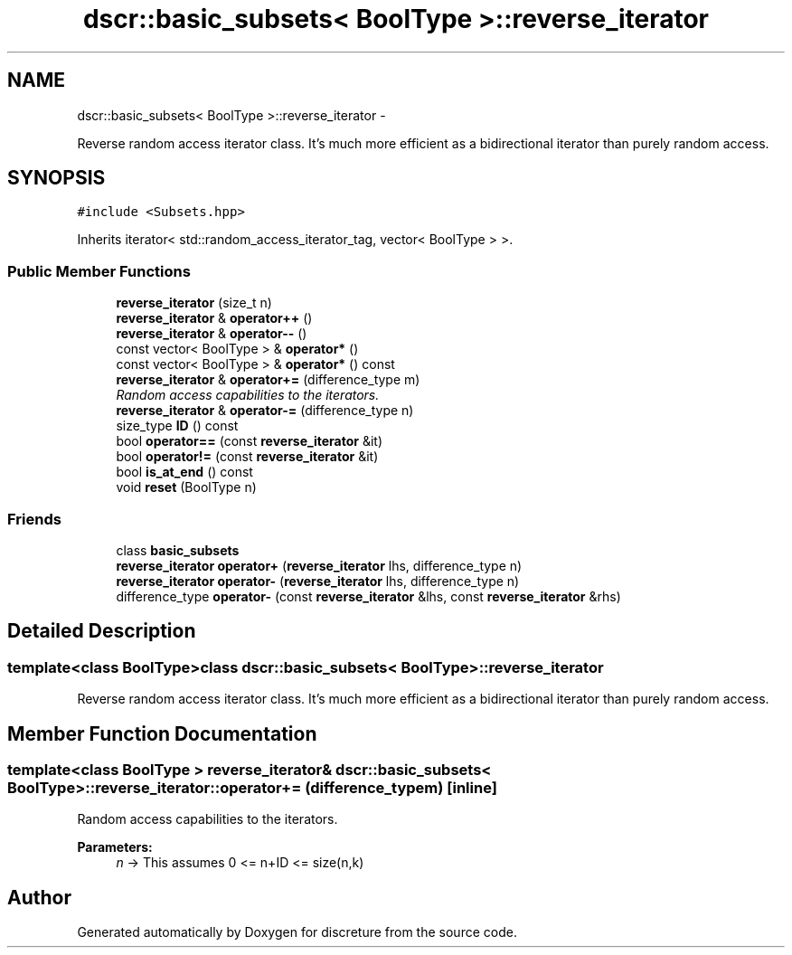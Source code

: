 .TH "dscr::basic_subsets< BoolType >::reverse_iterator" 3 "Sun Feb 28 2016" "Version 1" "discreture" \" -*- nroff -*-
.ad l
.nh
.SH NAME
dscr::basic_subsets< BoolType >::reverse_iterator \- 
.PP
Reverse random access iterator class\&. It's much more efficient as a bidirectional iterator than purely random access\&.  

.SH SYNOPSIS
.br
.PP
.PP
\fC#include <Subsets\&.hpp>\fP
.PP
Inherits iterator< std::random_access_iterator_tag, vector< BoolType > >\&.
.SS "Public Member Functions"

.in +1c
.ti -1c
.RI "\fBreverse_iterator\fP (size_t n)"
.br
.ti -1c
.RI "\fBreverse_iterator\fP & \fBoperator++\fP ()"
.br
.ti -1c
.RI "\fBreverse_iterator\fP & \fBoperator--\fP ()"
.br
.ti -1c
.RI "const vector< BoolType > & \fBoperator*\fP ()"
.br
.ti -1c
.RI "const vector< BoolType > & \fBoperator*\fP () const "
.br
.ti -1c
.RI "\fBreverse_iterator\fP & \fBoperator+=\fP (difference_type m)"
.br
.RI "\fIRandom access capabilities to the iterators\&. \fP"
.ti -1c
.RI "\fBreverse_iterator\fP & \fBoperator-=\fP (difference_type n)"
.br
.ti -1c
.RI "size_type \fBID\fP () const "
.br
.ti -1c
.RI "bool \fBoperator==\fP (const \fBreverse_iterator\fP &it)"
.br
.ti -1c
.RI "bool \fBoperator!=\fP (const \fBreverse_iterator\fP &it)"
.br
.ti -1c
.RI "bool \fBis_at_end\fP () const "
.br
.ti -1c
.RI "void \fBreset\fP (BoolType n)"
.br
.in -1c
.SS "Friends"

.in +1c
.ti -1c
.RI "class \fBbasic_subsets\fP"
.br
.ti -1c
.RI "\fBreverse_iterator\fP \fBoperator+\fP (\fBreverse_iterator\fP lhs, difference_type n)"
.br
.ti -1c
.RI "\fBreverse_iterator\fP \fBoperator-\fP (\fBreverse_iterator\fP lhs, difference_type n)"
.br
.ti -1c
.RI "difference_type \fBoperator-\fP (const \fBreverse_iterator\fP &lhs, const \fBreverse_iterator\fP &rhs)"
.br
.in -1c
.SH "Detailed Description"
.PP 

.SS "template<class BoolType>class dscr::basic_subsets< BoolType >::reverse_iterator"
Reverse random access iterator class\&. It's much more efficient as a bidirectional iterator than purely random access\&. 
.SH "Member Function Documentation"
.PP 
.SS "template<class BoolType > \fBreverse_iterator\fP& \fBdscr::basic_subsets\fP< BoolType >::reverse_iterator::operator+= (difference_typem)\fC [inline]\fP"

.PP
Random access capabilities to the iterators\&. 
.PP
\fBParameters:\fP
.RS 4
\fIn\fP -> This assumes 0 <= n+ID <= size(n,k) 
.RE
.PP


.SH "Author"
.PP 
Generated automatically by Doxygen for discreture from the source code\&.
